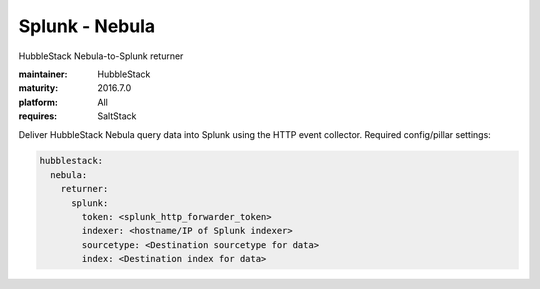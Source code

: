 Splunk - Nebula
---------------

HubbleStack Nebula-to-Splunk returner

:maintainer: HubbleStack
:maturity: 2016.7.0
:platform: All
:requires: SaltStack

Deliver HubbleStack Nebula query data into Splunk using the HTTP event
collector. Required config/pillar settings:

.. code-block:: yaml

    hubblestack:
      nebula:
        returner:
          splunk:
            token: <splunk_http_forwarder_token>
            indexer: <hostname/IP of Splunk indexer>
            sourcetype: <Destination sourcetype for data>
            index: <Destination index for data>
